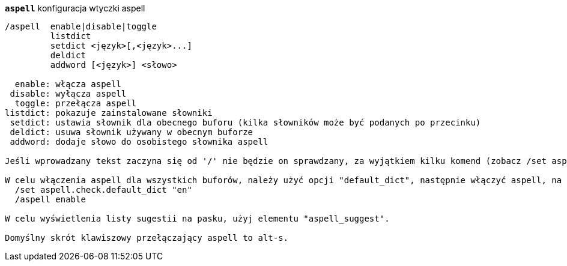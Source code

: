 //
// This file is auto-generated by script docgen.py.
// DO NOT EDIT BY HAND!
//
[[command_aspell_aspell]]
[command]*`aspell`* konfiguracja wtyczki aspell::

----
/aspell  enable|disable|toggle
         listdict
         setdict <język>[,<język>...]
         deldict
         addword [<język>] <słowo>

  enable: włącza aspell
 disable: wyłącza aspell
  toggle: przełącza aspell
listdict: pokazuje zainstalowane słowniki
 setdict: ustawia słownik dla obecnego buforu (kilka słowników może być podanych po przecinku)
 deldict: usuwa słownik używany w obecnym buforze
 addword: dodaje słowo do osobistego słownika aspell

Jeśli wprowadzany tekst zaczyna się od '/' nie będzie on sprawdzany, za wyjątkiem kilku komend (zobacz /set aspell.check.commands).

W celu włączenia aspell dla wszystkich buforów, należy użyć opcji "default_dict", następnie włączyć aspell, na przykład:
  /set aspell.check.default_dict "en"
  /aspell enable

W celu wyświetlenia listy sugestii na pasku, użyj elementu "aspell_suggest".

Domyślny skrót klawiszowy przełączający aspell to alt-s.
----

